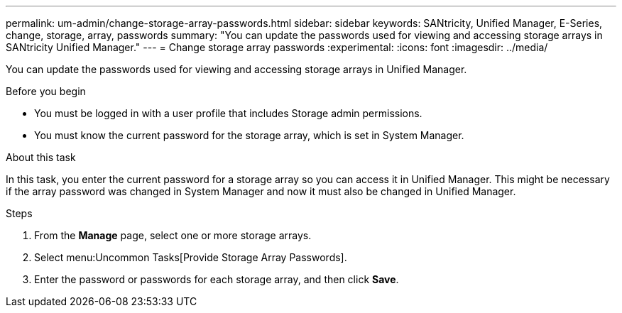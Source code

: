 ---
permalink: um-admin/change-storage-array-passwords.html
sidebar: sidebar
keywords: SANtricity, Unified Manager, E-Series, change, storage, array, passwords
summary: "You can update the passwords used for viewing and accessing storage arrays in SANtricity Unified Manager."
---
= Change storage array passwords
:experimental:
:icons: font
:imagesdir: ../media/

[.lead]
You can update the passwords used for viewing and accessing storage arrays in Unified Manager.

.Before you begin

* You must be logged in with a user profile that includes Storage admin permissions.
* You must know the current password for the storage array, which is set in System Manager.

.About this task

In this task, you enter the current password for a storage array so you can access it in Unified Manager. This might be necessary if the array password was changed in System Manager and now it must also be changed in Unified Manager.

.Steps

. From the *Manage* page, select one or more storage arrays.
. Select menu:Uncommon Tasks[Provide Storage Array Passwords].
. Enter the password or passwords for each storage array, and then click *Save*.
